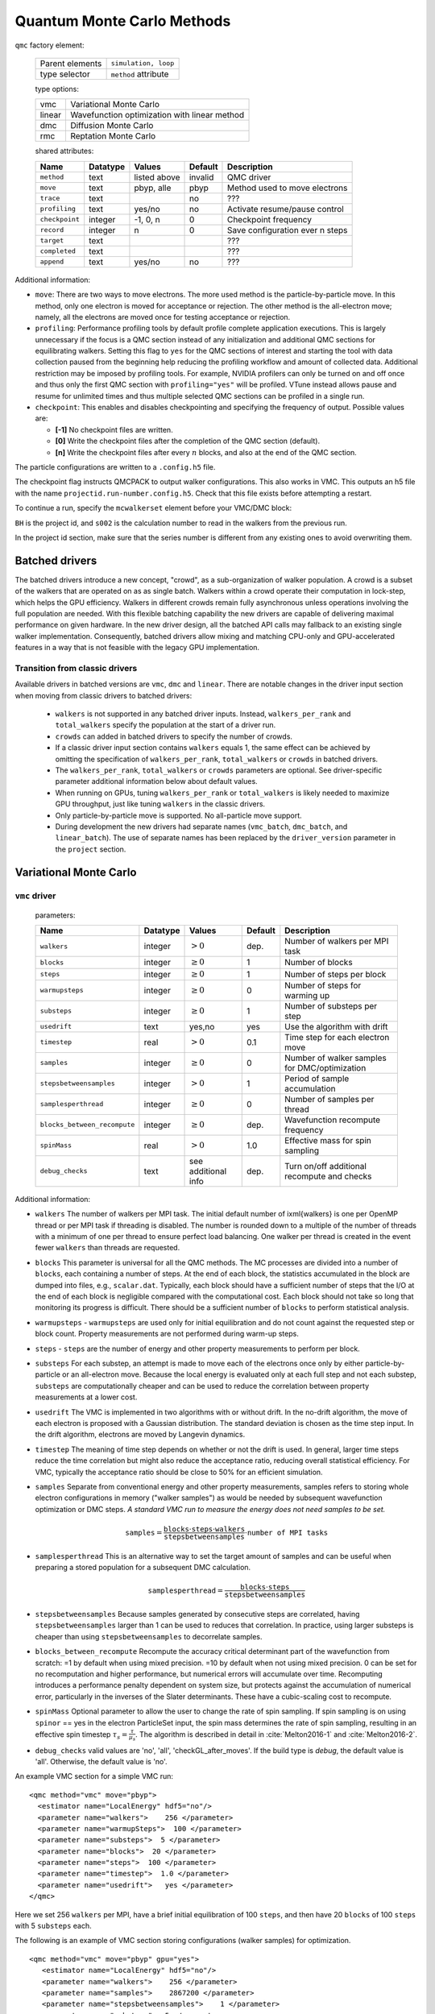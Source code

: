 .. _qmcmethods:

Quantum Monte Carlo Methods
===========================

``qmc`` factory element:

  +-----------------+----------------------+
  | Parent elements | ``simulation, loop`` |
  +-----------------+----------------------+
  | type selector   | ``method`` attribute |
  +-----------------+----------------------+

  type options:

  +--------+-----------------------------------------------+
  | vmc    | Variational Monte Carlo                       |
  +--------+-----------------------------------------------+
  | linear | Wavefunction optimization with linear method  |
  +--------+-----------------------------------------------+
  | dmc    | Diffusion Monte Carlo                         |
  +--------+-----------------------------------------------+
  | rmc    | Reptation Monte Carlo                         |
  +--------+-----------------------------------------------+

  shared attributes:

  +----------------+--------------+--------------+-------------+---------------------------------+
  | **Name**       | **Datatype** | **Values**   | **Default** | **Description**                 |
  +================+==============+==============+=============+=================================+
  | ``method``     | text         | listed above | invalid     | QMC driver                      |
  +----------------+--------------+--------------+-------------+---------------------------------+
  | ``move``       | text         | pbyp, alle   | pbyp        | Method used to move electrons   |
  +----------------+--------------+--------------+-------------+---------------------------------+
  | ``trace``      | text         |              | no          | ???                             |
  +----------------+--------------+--------------+-------------+---------------------------------+
  | ``profiling``  | text         | yes/no       | no          | Activate resume/pause control   |
  +----------------+--------------+--------------+-------------+---------------------------------+
  | ``checkpoint`` | integer      | -1, 0, n     | 0           | Checkpoint frequency            |
  +----------------+--------------+--------------+-------------+---------------------------------+
  | ``record``     | integer      | n            | 0           | Save configuration ever n steps |
  +----------------+--------------+--------------+-------------+---------------------------------+
  | ``target``     | text         |              |             | ???                             |
  +----------------+--------------+--------------+-------------+---------------------------------+
  | ``completed``  | text         |              |             | ???                             |
  +----------------+--------------+--------------+-------------+---------------------------------+
  | ``append``     | text         | yes/no       | no          | ???                             |
  +----------------+--------------+--------------+-------------+---------------------------------+

Additional information:

-  ``move``: There are two ways to move electrons. The more used method
   is the particle-by-particle move. In this method, only one electron
   is moved for acceptance or rejection. The other method is the
   all-electron move; namely, all the electrons are moved once for
   testing acceptance or rejection.

-  ``profiling``: Performance profiling tools by default profile complete application executions.
   This is largely unnecessary if the focus is a QMC section instead of any initialization
   and additional QMC sections for equilibrating walkers.
   Setting this flag to ``yes`` for the QMC sections of interest and starting the tool with
   data collection paused from the beginning help reducing the profiling workflow
   and amount of collected data. Additional restriction may be imposed by profiling tools.
   For example, NVIDIA profilers can only be turned on and off once and thus only the first QMC
   section with ``profiling="yes"`` will be profiled.
   VTune instead allows pause and resume for unlimited times and thus multiple selected QMC sections
   can be profiled in a single run.

-  ``checkpoint``: This enables and disables checkpointing and
   specifying the frequency of output. Possible values are:

   - **[-1]** No checkpoint files are written.

   - **[0]** Write the checkpoint files after the completion of the QMC section (default).

   - **[n]** Write the checkpoint files after every :math:`n` blocks, and also at the end of the QMC section.

The particle configurations are written to a ``.config.h5`` file.

.. code-block::
  :caption: The following is an example of running a simulation that can be restarted.
  :name: Listing 42

  <qmc method="dmc" move="pbyp"  checkpoint="0">
    <parameter name="timestep">         0.004  </parameter>
    <parameter name="blocks">           100   </parameter>
    <parameter name="steps">            400    </parameter>
  </qmc>

The checkpoint flag instructs QMCPACK to output walker configurations.  This also
works in VMC.  This outputs an h5 file with the name ``projectid.run-number.config.h5``.
Check that this file exists before attempting a restart.

To continue a run, specify the ``mcwalkerset`` element before your VMC/DMC block:

.. code-block::
  :caption: Restart (read walkers from previous run).
  :name: Listing 43

  <mcwalkerset fileroot="BH.s002" version="0 6" collected="yes"/>
   <qmc method="dmc" move="pbyp"  checkpoint="0">
     <parameter name="timestep">         0.004  </parameter>
     <parameter name="blocks">           100   </parameter>
     <parameter name="steps">            400    </parameter>
   </qmc>

``BH`` is the project id, and ``s002`` is the calculation number to read in the walkers from the previous run.

In the project id section, make sure that the series number is different from any existing ones to avoid overwriting them.


.. _batched_drivers:

Batched drivers
---------------

The batched drivers introduce a new concept, "crowd", as a sub-organization of walker population.
A crowd is a subset of the walkers that are operated on as as single batch.
Walkers within a crowd operate their computation in lock-step, which helps the GPU efficiency.
Walkers in different crowds remain fully asynchronous unless operations involving the full population are needed.
With this flexible batching capability the new drivers are capable of delivering maximal performance on given hardware.
In the new driver design, all the batched API calls may fallback to an existing single walker implementation.
Consequently, batched drivers allow mixing and matching CPU-only and GPU-accelerated features
in a way that is not feasible with the legacy GPU implementation.



.. _transition_guide:

Transition from classic drivers
~~~~~~~~~~~~~~~~~~~~~~~~~~~~~~~

Available drivers in batched versions are ``vmc``, ``dmc`` and ``linear``.
There are notable changes in the driver input section when moving from classic drivers to batched drivers:

  - ``walkers`` is not supported in any batched driver inputs.
    Instead, ``walkers_per_rank`` and ``total_walkers`` specify the population at the start of a driver run.

  - ``crowds`` can added in batched drivers to specify the number of crowds.

  - If a classic driver input section contains ``walkers`` equals 1, the same effect can be achieved by
    omitting the specification of ``walkers_per_rank``, ``total_walkers`` or ``crowds`` in batched drivers.

  - The ``walkers_per_rank``, ``total_walkers`` or ``crowds`` parameters are optional.
    See driver-specific parameter additional information below about default values.

  - When running on GPUs, tuning ``walkers_per_rank`` or ``total_walkers`` is likely needed to maximize GPU throughput,
    just like tuning ``walkers`` in the classic drivers.

  - Only particle-by-particle move is supported. No all-particle move support.

  - During development the new drivers had separate names (``vmc_batch``, ``dmc_batch``, and ``linear_batch``).  The use of separate names has been replaced by the ``driver_version`` parameter in the ``project`` section.

.. _vmc:

Variational Monte Carlo
-----------------------

``vmc`` driver
~~~~~~~~~~~~~~

  parameters:

  +--------------------------------+--------------+-------------------------+-------------+-----------------------------------------------+
  | **Name**                       | **Datatype** | **Values**              | **Default** | **Description**                               |
  +================================+==============+=========================+=============+===============================================+
  | ``walkers``                    | integer      | :math:`> 0`             | dep.        | Number of walkers per MPI task                |
  +--------------------------------+--------------+-------------------------+-------------+-----------------------------------------------+
  | ``blocks``                     | integer      | :math:`\geq 0`          | 1           | Number of blocks                              |
  +--------------------------------+--------------+-------------------------+-------------+-----------------------------------------------+
  | ``steps``                      | integer      | :math:`\geq 0`          | 1           | Number of steps per block                     |
  +--------------------------------+--------------+-------------------------+-------------+-----------------------------------------------+
  | ``warmupsteps``                | integer      | :math:`\geq 0`          | 0           | Number of steps for warming up                |
  +--------------------------------+--------------+-------------------------+-------------+-----------------------------------------------+
  | ``substeps``                   | integer      | :math:`\geq 0`          | 1           | Number of substeps per step                   |
  +--------------------------------+--------------+-------------------------+-------------+-----------------------------------------------+
  | ``usedrift``                   | text         | yes,no                  | yes         | Use the algorithm with drift                  |
  +--------------------------------+--------------+-------------------------+-------------+-----------------------------------------------+
  | ``timestep``                   | real         | :math:`> 0`             | 0.1         | Time step for each electron move              |
  +--------------------------------+--------------+-------------------------+-------------+-----------------------------------------------+
  | ``samples``                    | integer      | :math:`\geq 0`          | 0           | Number of walker samples for DMC/optimization |
  +--------------------------------+--------------+-------------------------+-------------+-----------------------------------------------+
  | ``stepsbetweensamples``        | integer      | :math:`> 0`             | 1           | Period of sample accumulation                 |
  +--------------------------------+--------------+-------------------------+-------------+-----------------------------------------------+
  | ``samplesperthread``           | integer      | :math:`\geq 0`          | 0           | Number of samples per thread                  |
  +--------------------------------+--------------+-------------------------+-------------+-----------------------------------------------+
  | ``blocks_between_recompute``   | integer      | :math:`\geq 0`          | dep.        | Wavefunction recompute frequency              |
  +--------------------------------+--------------+-------------------------+-------------+-----------------------------------------------+
  | ``spinMass``                   | real         | :math:`> 0`             | 1.0         | Effective mass for spin sampling              |
  +--------------------------------+--------------+-------------------------+-------------+-----------------------------------------------+
  | ``debug_checks``               | text         | see additional info     | dep.        | Turn on/off additional recompute and checks   |
  +--------------------------------+--------------+-------------------------+-------------+-----------------------------------------------+

Additional information:

- ``walkers`` The number of walkers per MPI task. The initial default number of \ixml{walkers} is one per OpenMP thread or per MPI
  task if threading is disabled. The number is rounded down to a multiple of the number of threads with a minimum of one per
  thread to ensure perfect load balancing. One walker per thread is created in the event fewer ``walkers`` than threads are
  requested.

- ``blocks`` This parameter is universal for all the QMC
  methods. The MC processes are divided into a number of
  ``blocks``, each containing a number of steps. At the end of each block,
  the statistics accumulated in the block are dumped into files,
  e.g., ``scalar.dat``. Typically, each block should have a sufficient number of steps that the I/O at the end of each block is negligible
  compared with the computational cost. Each block should not take so
  long that monitoring its progress is difficult. There should be a
  sufficient number of ``blocks`` to perform statistical analysis.

- ``warmupsteps`` - ``warmupsteps`` are used only for
  initial equilibration and do not count against the requested step or block count.
  Property measurements are not performed during warm-up steps.

- ``steps`` - ``steps`` are the number of energy and other property measurements to perform per block.

- ``substeps``  For each substep, an attempt is made to move each of the electrons once only by either particle-by-particle or an
  all-electron move.  Because the local energy is evaluated only at
  each full step and not each substep, ``substeps`` are computationally cheaper
  and can be used to reduce the correlation between property measurements
  at a lower cost.

- ``usedrift`` The VMC is implemented in two algorithms with
  or without drift. In the no-drift algorithm, the move of each
  electron is proposed with a Gaussian distribution. The standard
  deviation is chosen as the time step input. In the drift algorithm,
  electrons are moved by Langevin dynamics.

- ``timestep`` The meaning of time step depends on whether or not
  the drift is used. In general, larger time steps reduce the
  time correlation but might also reduce the acceptance ratio,
  reducing overall statistical efficiency. For VMC, typically the
  acceptance ratio should be close to 50% for an efficient
  simulation.

- ``samples`` Separate from conventional energy and other
  property measurements, samples refers to storing whole electron
  configurations in memory ("walker samples") as would be needed by subsequent
  wavefunction optimization or DMC steps. *A standard VMC run to
  measure the energy does not need samples to be set.*

  .. math::

     \texttt{samples}=
     \frac{\texttt{blocks}\cdot\texttt{steps}\cdot\texttt{walkers}}{\texttt{stepsbetweensamples}}\cdot\texttt{number of MPI tasks}

- ``samplesperthread`` This is an alternative way to set the target amount of samples and can be useful when preparing a stored
  population for a subsequent DMC calculation.

  .. math::

     \texttt{samplesperthread}=
     \frac{\texttt{blocks}\cdot\texttt{steps}}{\texttt{stepsbetweensamples}}

- ``stepsbetweensamples`` Because samples generated by consecutive steps are correlated, having ``stepsbetweensamples`` larger
  than 1 can be used to reduces that correlation. In practice, using larger substeps is cheaper than using ``stepsbetweensamples``
  to decorrelate samples.
  
- ``blocks_between_recompute`` Recompute the accuracy critical determinant part of the wavefunction from scratch: =1 by
  default when using mixed precision. =10 by default when not using mixed precision. 0 can be set for no recomputation
  and higher performance, but numerical errors will accumulate over time. Recomputing introduces a performance penalty
  dependent on system size, but protects against the accumulation of numerical error, particularly in the inverses of
  the Slater determinants. These have a cubic-scaling cost to recompute.

- ``spinMass`` Optional parameter to allow the user to change the rate of spin sampling. If spin sampling is on using ``spinor`` == yes in the electron ParticleSet input,  the spin mass determines the rate
  of spin sampling, resulting in an effective spin timestep :math:`\tau_s = \frac{\tau}{\mu_s}`. The algorithm is described in detail in :cite:`Melton2016-1` and :cite:`Melton2016-2`.

- ``debug_checks`` valid values are 'no', 'all', 'checkGL_after_moves'. If the build type is `debug`, the default value is 'all'. Otherwise, the default value is 'no'.

An example VMC section for a simple VMC run:

::

  <qmc method="vmc" move="pbyp">
    <estimator name="LocalEnergy" hdf5="no"/>
    <parameter name="walkers">    256 </parameter>
    <parameter name="warmupSteps">  100 </parameter>
    <parameter name="substeps">  5 </parameter>
    <parameter name="blocks">  20 </parameter>
    <parameter name="steps">  100 </parameter>
    <parameter name="timestep">  1.0 </parameter>
    <parameter name="usedrift">   yes </parameter>
  </qmc>

Here we set 256 ``walkers`` per MPI, have a brief initial equilibration of 100 ``steps``, and then have 20 ``blocks`` of 100 ``steps`` with 5 ``substeps`` each.

The following is an example of VMC section storing configurations (walker samples) for optimization.

::

  <qmc method="vmc" move="pbyp" gpu="yes">
     <estimator name="LocalEnergy" hdf5="no"/>
     <parameter name="walkers">    256 </parameter>
     <parameter name="samples">    2867200 </parameter>
     <parameter name="stepsbetweensamples">    1 </parameter>
     <parameter name="substeps">  5 </parameter>
     <parameter name="warmupSteps">  5 </parameter>
     <parameter name="blocks">  70 </parameter>
     <parameter name="timestep">  1.0 </parameter>
     <parameter name="usedrift">   no </parameter>
   </qmc>

.. _vmc_batch:

Batched ``vmc`` driver (experimental)
~~~~~~~~~~~~~~~~~~~~~~~~~~~~~~~~~~~~~

  parameters:

  +--------------------------------+--------------+-------------------------+-------------+------------------------------------------------------+
  | **Name**                       | **Datatype** | **Values**              | **Default** | **Description**                                      |
  +================================+==============+=========================+=============+======================================================+
  | ``total_walkers``              | integer      | :math:`> 0`             | 1           | Total number of walkers over all MPI ranks           |
  +--------------------------------+--------------+-------------------------+-------------+------------------------------------------------------+
  | ``walkers_per_rank``           | integer      | :math:`> 0`             | 1           | Number of walkers per MPI rank                       |
  +--------------------------------+--------------+-------------------------+-------------+------------------------------------------------------+
  | ``crowds``                     | integer      | :math:`> 0`             | dep.        | Number of desynchronized walker crowds               |
  +--------------------------------+--------------+-------------------------+-------------+------------------------------------------------------+
  | ``blocks``                     | integer      | :math:`\geq 0`          | 1           | Number of blocks                                     |
  +--------------------------------+--------------+-------------------------+-------------+------------------------------------------------------+
  | ``steps``                      | integer      | :math:`\geq 0`          | dep.        | Number of steps per block                            |
  +--------------------------------+--------------+-------------------------+-------------+------------------------------------------------------+
  | ``warmupsteps``                | integer      | :math:`\geq 0`          | 0           | Number of steps for warming up                       |
  +--------------------------------+--------------+-------------------------+-------------+------------------------------------------------------+
  | ``substeps``                   | integer      | :math:`\geq 0`          | 1           | Number of substeps per step                          |
  +--------------------------------+--------------+-------------------------+-------------+------------------------------------------------------+
  | ``usedrift``                   | text         | yes,no                  | yes         | Use the algorithm with drift                         |
  +--------------------------------+--------------+-------------------------+-------------+------------------------------------------------------+
  | ``timestep``                   | real         | :math:`> 0`             | 0.1         | Time step for each electron move                     |
  +--------------------------------+--------------+-------------------------+-------------+------------------------------------------------------+
  | ``samples``                    | integer      | :math:`\geq 0`          | 0           | Total number of walker samples for this VMC run      |
  +--------------------------------+--------------+-------------------------+-------------+------------------------------------------------------+
  | ``blocks_between_recompute``   | integer      | :math:`\geq 0`          | dep.        | Wavefunction recompute frequency                     |
  +--------------------------------+--------------+-------------------------+-------------+------------------------------------------------------+
  | ``crowd_serialize_walkers``    | integer      | yes, no                 | no          | Force use of single walker APIs (for testing)        |
  +--------------------------------+--------------+-------------------------+-------------+------------------------------------------------------+
  | ``debug_checks``               | text         | see additional info     | dep.        | Turn on/off additional recompute and checks          |
  +--------------------------------+--------------+-------------------------+-------------+------------------------------------------------------+
  | ``spin_mass``                  | real         | :math:`\geq 0`          | 1.0         | Effective mass for spin sampling                     |
  +--------------------------------+--------------+-------------------------+-------------+------------------------------------------------------+
  | ``measure_imbalance``          | text         | yes,no                  | no          | Measure load imbalance at the end of each block      |
  +--------------------------------+--------------+-------------------------+-------------+------------------------------------------------------+


Additional information:

- ``crowds`` The number of crowds that the walkers are subdivided into on each MPI rank. If not provided, it is set equal to the number of OpenMP threads.

- ``walkers_per_rank`` The number of walkers per MPI rank. This number does not have to be a multiple of the number of OpenMP
  threads. However, to avoid any idle resources, it is recommended to be at least the number of OpenMP threads for pure CPU runs.
  For GPU runs, a scan of this parameter is necessary to reach reasonable single rank efficiency and also get a balanced time to
  solution. For highest throughput on GPUs, expect to use hundreds of walkers_per_rank, or the largest number that will fit in GPU
  memory.

  If neither ``total_walkers`` nor ``walkers_per_rank`` is provided and there are walker configurations carried over from previous QMC sections or a restart,
  the population carried over will be used without modification.

  If neither ``total_walkers`` nor ``walkers_per_rank`` is provided and there are no walker configurations carried over, ``walkers_per_rank`` is set equal to ``crowds``.

- ``total_walkers`` Total number of walkers summed over all MPI ranks, or equivalently the total number of walkers in the QMC
  calculation. If not provided, it is computed as ``walkers_per_rank`` times the number of MPI ranks. If both ``total_walkers``
  and ``walkers_per_rank`` are provided, which is not recommended, ``total_walkers`` must be consistently set equal to
  ``walkers_per_rank`` times the number MPI ranks.

- ``blocks`` This parameter is universal for all the QMC methods. The MC processes are divided into a number of
  ``blocks``, each containing an equal number of steps. At the end of each block, the statistics accumulated in the block are dumped into files,
  e.g., ``scalar.dat``. Typically, blocks should have a sufficient number of steps that the I/O at the end of each block is negligible
  compared with the computational cost. Each block should not take so long that monitoring its progress is difficult. There should be a
  sufficient number of ``blocks`` to perform statistical analysis.

- ``warmupsteps`` - ``warmupsteps`` are used only for
  initial equilibration and do not count against the requested step or block count.
  Property measurements are not performed during warm-up steps.

- ``steps`` - ``steps`` are the number of energy and other property measurements to perform per block. If ``samples`` is provided 
  in the input file but not ``steps``, its value is chosen based on ``samples`` see below. If neither ``samples`` nor ``steps`` is 
  provided, ``steps`` is set to one.

- ``substeps``  For each substep, an attempt is made to move each of the electrons once only by either particle-by-particle or an
  all-electron move.  Because the local energy is evaluated only at
  each full step and not each substep, ``substeps`` are computationally cheaper
  and can be used for decorrelation at a low computational cost.

- ``usedrift`` The VMC is implemented in two algorithms with
  or without drift. In the no-drift algorithm, the move of each
  electron is proposed with a Gaussian distribution. The standard
  deviation is chosen as the time step input. In the drift algorithm,
  electrons are moved by Langevin dynamics.

- ``timestep`` The meaning of time step depends on whether or not
  the drift is used. In general, larger time steps reduce the
  time correlation but might also reduce the acceptance ratio,
  reducing overall statistical efficiency. For VMC, typically the
  acceptance ratio should be close to 50% for an efficient
  simulation.

- ``samples`` The intended total number of samples that will be made in the QMC section. This is primarily intended for VMC
  wavefunction optimization. The implementation always obtains at least the requested number but may obtain slightly more samples
  than requested so as to map efficiently on to the MPI tasks and OpenMP threads. If ``samples`` and ``steps`` are both
  provided, ``samples`` must be equal or smaller than the product of ``total_walkers``, ``steps`` and ``blocks``. If ``samples`` is
  provided but ``steps`` is not, ``steps`` is automatically set to be the smallest integer that makes ``samples`` equal or smaller
  than the product of ``total_walkers``, ``steps`` and ``blocks``.

- ``blocks_between_recompute`` Recompute the accuracy critical determinant part of the wavefunction from scratch: =1 by default when
  using mixed precision. =10 by default when not using mixed precision. 0 can be set for no recomputation and higher performance,
  but numerical errors will accumulate over time. Recomputing the determinants introduces a performance penalty dependent on system
  size, but protects against the accumulation of numerical error, particularly in the inverses of the Slater determinants. These
  have a cubic-scaling cost to recompute.

- ``debug_checks`` valid values are 'no', 'all', 'checkGL_after_load', 'checkGL_after_moves', 'checkGL_after_tmove'. If the build type is `debug`, the default value is 'all'. Otherwise, the default value is 'no'.

- ``spin_mass`` Optional parameter to allow the user to change the rate of spin sampling. If spin sampling is on using ``spinor`` == yes in the electron ParticleSet input,  the spin mass determines the rate
  of spin sampling, resulting in an effective spin timestep :math:`\tau_s = \frac{\tau}{\mu_s}`. The algorithm is described in detail in :cite:`Melton2016-1` and :cite:`Melton2016-2`.

An example VMC section for a simple batched ``vmc`` run:

::

  <qmc method="vmc" move="pbyp">
    <estimator name="LocalEnergy" hdf5="no"/>
    <parameter name="walkers_per_rank">    256 </parameter>
    <parameter name="warmupSteps">  100 </parameter>
    <parameter name="substeps">  5 </parameter>
    <parameter name="blocks">  20 </parameter>
    <parameter name="steps">  100 </parameter>
    <parameter name="timestep">  1.0 </parameter>
    <parameter name="usedrift">   yes </parameter>
  </qmc>

Here we set 256 walkers per MPI rank, have a brief initial equilibration of 100 ``steps``, and then have 20 ``blocks`` of 100 ``steps`` with 5 ``substeps`` each.

.. _optimization:

Wavefunction optimization
-------------------------

Optimizing wavefunction is critical in all kinds of real-space QMC calculations
because it significantly improves both the accuracy and efficiency of computation.
However, it is very difficult to directly adopt deterministic minimization approaches because of the stochastic nature of evaluating quantities with MC.
Thanks to the algorithmic breakthrough during the first decade of this century and the tremendous computer power available,
it is now feasible to optimize tens of thousands of parameters in a wavefunction for a solid or molecule.
QMCPACK has multiple optimizers implemented based on the state-of-the-art linear method.
We are continually improving our optimizers for robustness and friendliness and are trying to provide a single solution.
Because of the large variation of wavefunction types carrying distinct characteristics, using several optimizers might be needed in some cases.
We strongly suggested reading recommendations from the experts who maintain these optimizers.

A typical optimization block looks like the following. It starts with method="linear" and contains three blocks of parameters.

::

  <loop max="10">
   <qmc method="linear" move="pbyp" gpu="yes">
     <!-- Specify the VMC options -->
     <parameter name="walkers">              256 </parameter>
     <parameter name="samples">          2867200 </parameter>
     <parameter name="stepsbetweensamples">    1 </parameter>
     <parameter name="substeps">               5 </parameter>
     <parameter name="warmupSteps">            5 </parameter>
     <parameter name="blocks">                70 </parameter>
     <parameter name="timestep">             1.0 </parameter>
     <parameter name="usedrift">              no </parameter>
     <estimator name="LocalEnergy" hdf5="no"/>
     ...
     <!-- Specify the correlated sampling options and define the cost function -->
     <parameter name="minwalkers">            0.3 </parameter>
          <cost name="energy">               0.95 </cost>
          <cost name="unreweightedvariance"> 0.00 </cost>
          <cost name="reweightedvariance">   0.05 </cost>
     ...
     <!-- Specify the optimizer options -->
     <parameter name="MinMethod">    OneShiftOnly </parameter>
     ...
   </qmc>
  </loop>

  -  Loop is helpful to repeatedly execute identical optimization blocks.

  -  The first part is highly identical to a regular VMC block.

  -  The second part is to specify the correlated sampling options and
     define the cost function.

  -  The last part is used to specify the options of different optimizers,
     which can be very distinct from one to another.

VMC run for the optimization
~~~~~~~~~~~~~~~~~~~~~~~~~~~~

The VMC calculation for the wavefunction optimization has a strict requirement
that ``samples`` or ``samplesperthread`` must be specified because of the optimizer needs for the stored ``samples``.
The input parameters of this part are identical to the VMC method.

Recommendations:

-  Run the inclusive VMC calculation correctly and efficiently because
   this takes a significant amount of time during optimization. For
   example, make sure the derived ``steps`` per block is 1 and use larger ``substeps`` to
   control the correlation between ``samples``.

-  A reasonable starting wavefunction is necessary. A lot of
   optimization fails because of a bad wavefunction starting point. The
   sign of a bad initial wavefunction includes but is not limited to a
   very long equilibration time, low acceptance ratio, and huge
   variance. The first thing to do after a failed optimization is to
   check the information provided by the VMC calculation via
   ``*.scalar.dat files``.

Correlated sampling and cost function
~~~~~~~~~~~~~~~~~~~~~~~~~~~~~~~~~~~~~

After generating the samples with VMC, the derivatives of the wavefunction with respect to the parameters are computed for proposing a new set of parameters by optimizers.
And later, a correlated sampling calculation is performed to quickly evaluate values of the cost function on the old set of parameters and the new set for further decisions.
The input parameters are listed in the following table.

``linear`` method:

  parameters:

  +--------------------------+--------------+-------------+-------------+--------------------------------------------------+
  | **Name**                 | **Datatype** | **Values**  | **Default** | **Description**                                  |
  +==========================+==============+=============+=============+==================================================+
  | ``nonlocalpp``           | text         |             |             | No more effective. Will be removed.              |
  +--------------------------+--------------+-------------+-------------+--------------------------------------------------+
  | ``use_nonlocalpp_deriv`` | text         |             |             | No more effective. Will be removed.              |
  +--------------------------+--------------+-------------+-------------+--------------------------------------------------+
  | ``minwalkers``           | real         | 0--1        | 0.3         | Lower bound of the effective weight              |
  +--------------------------+--------------+-------------+-------------+--------------------------------------------------+
  | ``maxWeight``            | real         | :math:`> 1` | 1e6         | Maximum weight allowed in reweighting            |
  +--------------------------+--------------+-------------+-------------+--------------------------------------------------+

Additional information:

- ``maxWeight`` The default should be good.

- ``nonlocalpp`` and ``use_nonlocalpp_deriv`` are obsolete and will be treated as invalid options (trigger application abort) in future releases. From this point forward, the code behaves as prior versions of qmcpack did when both were set to ``yes``.

- ``minwalkers`` This is a ``critical`` parameter. When the ratio of effective samples to actual number of samples in a reweighting step goes lower than ``minwalkers``,
  the proposed set of parameters is invalid.

The cost function consists of three components: energy, unreweighted variance, and reweighted variance.

::

     <cost name="energy">                   0.95 </cost>
     <cost name="unreweightedvariance">     0.00 </cost>
     <cost name="reweightedvariance">       0.05 </cost>

Variational parameter selection
~~~~~~~~~~~~~~~~~~~~~~~~~~~~~~~
The predominant way of selecting variational parameters is via ``<wavefunction>`` input.
``<coefficients>`` entries support ``optimize="yes"/"no"`` to enable/disable variational parameters in the wavefunction optimization.
The secondary way of selecting variational parameters is via ``variational_subset`` parameter in the ``<qmc>`` driver input.
It allows controlling optimization granularity at each optimization step.
If ``variational_subset`` is not provided or empty, all the variational parameters are selected.
If variational parameters are set as not optimizable in the predominant way, the secondary way won't be able to set them optimizable even they are selected.

The following example shows optimizing subsets of parameters in stages in a single QMCPACK run.

::

    <qmc method="linear">
      ...
      <parameter name="variational_subset"> uu ud </parameter>
    </qmc>
    <qmc method="linear">
      ...
      <parameter name="variational_subset"> uu ud eH </parameter>
    </qmc>
    <qmc method="linear">
      ...
      <parameter name="variational_subset"> uu ud eH CI </parameter>
    </qmc>

Variational parameter storage
~~~~~~~~~~~~~~~~~~~~~~~~~~~~~
After each optimization step the new wavefunction is stored in a file with an ``.opt.xml`` suffix.
This new wavefunction includes the updated variational parameters.

Writing a new XML wavefunction becomes more complicated if parameters are stored elsewhere (e.g. multideterminant coefficients in an HDF file) and has problems scaling with the number of parameters.
To address these issues the variational parameters are now written to an HDF file.
The new "VP file" has the suffix ``.vp.h5`` and is written in conjunction with the ``.opt.xml`` file.

The wavefunction file connects to the VP file with a tag (``override_variational_parameters``) in the ``.opt.xml`` file that points to the ``.vp.h5`` file.
Should it be necessary to recover the previous behavior without the VP file, this tag can be be turned off with an ``output_vp_override`` parameter in the optimizer input block:
``<parameter name="output_vp_override">no</parameter>``

Both schemes for storing variational parameters coexist.  Two important points about the VP file:

  * The values of the variational parameters in the VP file take precedence over the values in the XML wavefunction.
  * When copying an optimized wavefunction, the ``.vp.h5`` file needs to be copied as well.

For users that want to inspect or modify the VP file,
the He_param test (in ``tests/molecules/He_param``) contains a python script (``convert_vp_format.py``) to read and write the VP file. The script converts to and from a simple text representation of the parameters.


Optimizers
~~~~~~~~~~

QMCPACK implements a number of different optimizers each with different
priorities for accuracy, convergence, memory usage, and stability. The
optimizers can be switched among “OneShiftOnly” (default), “adaptive,”
“descent,” “hybrid,” and “quartic” (old) using the following line in the
optimization block:

::

<parameter name="MinMethod"> THE METHOD YOU LIKE </parameter>

OneShiftOnly Optimizer
~~~~~~~~~~~~~~~~~~~~~~

The OneShiftOnly optimizer targets a fast optimization by moving parameters more aggressively. It works with OpenMP and GPU and can be considered for large systems.
This method relies on the effective weight of correlated sampling rather than the cost function value to justify a new set of parameters.
If the effective weight is larger than ``minwalkers``, the new set is taken whether or not the cost function value decreases.
If a proposed set is rejected, the standard output prints the measured ratio of effective samples to the total number of samples
and adjustment on ``minwalkers`` can be made if needed.

``linear`` method:

  parameters:

  +--------------+--------------+-------------+-------------+---------------------------------------------------+
  | **Name**     | **Datatype** | **Values**  | **Default** | **Description**                                   |
  +==============+==============+=============+=============+===================================================+
  | ``shift_i``  | real         | :math:`> 0` | 0.01        | Direct stabilizer added to the Hamiltonian matrix |
  +--------------+--------------+-------------+-------------+---------------------------------------------------+
  | ``shift_s``  | real         | :math:`> 0` | 1.00        | Initial stabilizer based on the overlap matrix    |
  +--------------+--------------+-------------+-------------+---------------------------------------------------+

Additional information:

-  ``shift_i`` This is the direct term added to the diagonal of the Hamiltonian
   matrix. It provides more stable but slower optimization with a large
   value.

-  ``shift_s`` This is the initial value of the stabilizer based on the overlap
   matrix added to the Hamiltonian matrix. It provides more stable but
   slower optimization with a large value. The used value is
   auto-adjusted by the optimizer.

Recommendations:

- Default ``shift_i``, ``shift_s`` should be fine.

- For hard cases, increasing ``shift_i`` (by a factor of 5 or 10) can significantly stabilize the optimization by reducing the pace towards the optimal parameter set.

- If the VMC energy of the last optimization iterations grows significantly, increase ``minwalkers`` closer to 1 and make the optimization stable.

- If the first iterations of optimization are rejected on a reasonable initial wavefunction,
  lower the ``minwalkers`` value based on the measured value printed in the standard output to accept the move.

We recommended using this optimizer in two sections with a very small ``minwalkers`` in the first and a large value in the second, such as the following.
In the very beginning, parameters are far away from optimal values and large changes are proposed by the optimizer.
Having a small ``minwalkers`` makes it much easier to accept these changes.
When the energy gradually converges, we can have a large ``minwalkers`` to avoid risky parameter sets.

::

  <loop max="6">
   <qmc method="linear" move="pbyp" gpu="yes">
     <!-- Specify the VMC options -->
     <parameter name="walkers">                1 </parameter>
     <parameter name="samples">            10000 </parameter>
     <parameter name="stepsbetweensamples">    1 </parameter>
     <parameter name="substeps">               5 </parameter>
     <parameter name="warmupSteps">            5 </parameter>
     <parameter name="blocks">                25 </parameter>
     <parameter name="timestep">             1.0 </parameter>
     <parameter name="usedrift">              no </parameter>
     <estimator name="LocalEnergy" hdf5="no"/>
     <!-- Specify the optimizer options -->
     <parameter name="MinMethod">    OneShiftOnly </parameter>
     <parameter name="minwalkers">           1e-4 </parameter>
   </qmc>
  </loop>
  <loop max="12">
   <qmc method="linear" move="pbyp" gpu="yes">
     <!-- Specify the VMC options -->
     <parameter name="walkers">                1 </parameter>
     <parameter name="samples">            20000 </parameter>
     <parameter name="stepsbetweensamples">    1 </parameter>
     <parameter name="substeps">               5 </parameter>
     <parameter name="warmupSteps">            2 </parameter>
     <parameter name="blocks">                50 </parameter>
     <parameter name="timestep">             1.0 </parameter>
     <parameter name="usedrift">              no </parameter>
     <estimator name="LocalEnergy" hdf5="no"/>
     <!-- Specify the optimizer options -->
     <parameter name="MinMethod">    OneShiftOnly </parameter>
     <parameter name="minwalkers">            0.5 </parameter>
   </qmc>
  </loop>

For each optimization step, you will see

::

  The new set of parameters is valid. Updating the trial wave function!

or

::

  The new set of parameters is not valid. Revert to the old set!

Occasional rejection is fine. Frequent rejection indicates potential
problems, and users should inspect the VMC calculation or change
optimization strategy. To track the progress of optimization, use the
command ``qmca -q ev *.scalar.dat`` to look at the VMC energy and
variance for each optimization step.

Adaptive Optimizer
~~~~~~~~~~~~~~~~~~

The default setting of the adaptive optimizer is to construct the linear
method Hamiltonian and overlap matrices explicitly and add different
shifts to the Hamiltonian matrix as “stabilizers.” The generalized
eigenvalue problem is solved for each shift to obtain updates to the
wavefunction parameters. Then a correlated sampling is performed for
each shift’s updated wavefunction and the initial trial wavefunction
using the middle shift’s updated wavefunction as the guiding function.
The cost function for these wavefunctions is compared, and the update
corresponding to the best cost function is selected. In the next
iteration, the median magnitude of the stabilizers is set to the
magnitude that generated the best update in the current iteration, thus
adapting the magnitude of the stabilizers automatically.

When the trial wavefunction contains more than 10,000 parameters,
constructing and storing the linear method matrices could become a
memory bottleneck. To avoid explicit construction of these matrices, the
adaptive optimizer implements the block linear method (BLM) approach.
:cite:`Zhao:2017:blocked_lm` The BLM tries to find an
approximate solution :math:`\vec{c}_{opt}` to the standard LM
generalized eigenvalue problem by dividing the variable space into a
number of blocks and making intelligent estimates for which directions
within those blocks will be most important for constructing
:math:`\vec{c}_{opt}`, which is then obtained by solving a smaller, more
memory-efficient eigenproblem in the basis of these supposedly important
block-wise directions.

``linear`` method:

  parameters:

  +---------------------------+--------------+-------------------------+-------------+-------------------------------------------------------------------------------------------------+
  | **Name**                  | **Datatype** | **Values**              | **Default** | **Description**                                                                                 |
  +===========================+==============+=========================+=============+=================================================================================================+
  | ``max_relative_change``   | real         | :math:`> 0`             | 10.0        | Allowed change in cost function                                                                 |
  +---------------------------+--------------+-------------------------+-------------+-------------------------------------------------------------------------------------------------+
  | ``max_param_change``      | real         | :math:`> 0`             | 0.3         | Allowed change in wavefunction parameter                                                        |
  +---------------------------+--------------+-------------------------+-------------+-------------------------------------------------------------------------------------------------+
  | ``shift_i``               | real         | :math:`> 0`             | 0.01        | Initial diagonal stabilizer added to the Hamiltonian matrix                                     |
  +---------------------------+--------------+-------------------------+-------------+-------------------------------------------------------------------------------------------------+
  | ``shift_s``               | real         | :math:`> 0`             | 1.00        | Initial overlap-based stabilizer added to the Hamiltonian matrix                                |
  +---------------------------+--------------+-------------------------+-------------+-------------------------------------------------------------------------------------------------+
  | ``target_shift_i``        | real         | any                     | -1.0        | Diagonal stabilizer value aimed for during adaptive method (disabled if :math:`\leq 0`)         |
  +---------------------------+--------------+-------------------------+-------------+-------------------------------------------------------------------------------------------------+
  | ``cost_increase_tol``     | real         | :math:`\geq 0`          | 0.0         |  Tolerance for cost function increases                                                          |
  +---------------------------+--------------+-------------------------+-------------+-------------------------------------------------------------------------------------------------+
  | ``chase_lowest``          | text         | yes, no                 | yes         | Chase the lowest eigenvector in iterative solver                                                |
  +---------------------------+--------------+-------------------------+-------------+-------------------------------------------------------------------------------------------------+
  | ``chase_closest``         | text         | yes, no                 | no          | Chase the eigenvector closest to initial guess                                                  |
  +---------------------------+--------------+-------------------------+-------------+-------------------------------------------------------------------------------------------------+
  | ``block_lm``              | text         | yes, no                 | no          | Use BLM                                                                                         |
  +---------------------------+--------------+-------------------------+-------------+-------------------------------------------------------------------------------------------------+
  | ``blocks``                | integer      | :math:`> 0`             |             | Number of blocks in BLM                                                                         |
  +---------------------------+--------------+-------------------------+-------------+-------------------------------------------------------------------------------------------------+
  | ``nolds``                 | integer      | :math:`> 0`             |             | Number of old update vectors used in BLM                                                        |
  +---------------------------+--------------+-------------------------+-------------+-------------------------------------------------------------------------------------------------+
  | ``nkept``                 | integer      | :math:`> 0`             |             | Number of eigenvectors to keep per block in BLM                                                 |
  +---------------------------+--------------+-------------------------+-------------+-------------------------------------------------------------------------------------------------+
  | ``store_samples``         | text         | yes, no                 | no          | Whether to store derivative ratios from each sample in the LM engine (required for filtering)   |
  +---------------------------+--------------+-------------------------+-------------+-------------------------------------------------------------------------------------------------+
  | ``filter_param``          | text         | yes, no                 | no          | Whether to turn off optimization of parameters with noisy gradients                             |
  +---------------------------+--------------+-------------------------+-------------+-------------------------------------------------------------------------------------------------+
  | ``deriv_threshold``       | real         | :math:`> 0`             | 0.0         | Threshold on the ratio of the parameter gradient mean and standard deviation                    |
  +---------------------------+--------------+-------------------------+-------------+-------------------------------------------------------------------------------------------------+
  | ``filter_info``           | text         | yes, no                 | no          | Whether to print out details on which parameters are turned on or off                           |
  +---------------------------+--------------+-------------------------+-------------+-------------------------------------------------------------------------------------------------+

Additional information:

-  ``shift_i`` This is the initial coefficient used to scale the diagonal
   stabilizer. More stable but slower optimization is expected with a
   large value. The adaptive method will automatically adjust this value
   after each linear method iteration.

-  ``shift_s`` This is the initial coefficient used to scale the overlap-based
   stabilizer. More stable but slower optimization is expected with a
   large value. The adaptive method will automatically adjust this value
   after each linear method iteration.

-  ``target_shift_i`` If set greater than zero, the adaptive method will choose the
   update whose shift_i value is closest to this target value so long as
   the associated cost is within cost_increase_tol of the lowest cost.
   Disable this behavior by setting target_shift_i to a negative number.

-  ``cost_increase_tol`` Tolerance for cost function increases when selecting the best
   shift.

-  ``nblocks`` This is the number of blocks used in BLM. The amount of memory
   required to store LM matrices decreases as the number of blocks
   increases. But the error introduced by BLM would increase as the
   number of blocks increases.

-  ``nolds`` In BLM, the interblock correlation is accounted for by including a
   small number of wavefunction update vectors outside the block. Larger
   would include more interblock correlation and more accurate results
   but also higher memory requirements.

-  ``nkept`` This is the number of update directions retained from each block in
   the BLM. If all directions are retained in each block, then the BLM
   becomes equivalent to the standard LM. Retaining five or fewer
   directions per block is often sufficient.

-  ``deriv_threshold`` This is a threshold on the ratio of the (absolute) mean value of a 
   parameter derivative to the standard deviation of that derivative. Parameters 
   with a ratio less than the chosen threshold will be turned off when using parameter 
   filtration.

Recommendations:

-  Default ``shift_i``, ``shift_s`` should be fine.

-  When there are fewer than about 5,000 variables being optimized, the
   traditional LM is preferred because it has a lower overhead than the
   BLM when the number of variables is small.

-  Initial experience with the BLM suggests that a few hundred blocks
   and a handful of and often provide a good balance between memory use
   and accuracy. In general, using fewer blocks should be more accurate
   but would require more memory.

-  When using parameter filtration, setting ``deriv_threshold`` to 1.0
    is an effective choice that generally leads to roughly a third of the 
    parameters being turned off on any given LM iteration. The precise 
    number and identity of those parameters will vary from iteration to 
    iteration. Using the hybrid method (see below) is recommended when parameter 
    filtration is on so that accelerated descent can be used to optimize
    parameters that the LM leaves untouched. :cite:`Otis2021`

::

  <loop max="15">
   <qmc method="linear" move="pbyp">
     <!-- Specify the VMC options -->
     <parameter name="walkers">                1 </parameter>
     <parameter name="samples">            20000 </parameter>
     <parameter name="stepsbetweensamples">    1 </parameter>
     <parameter name="substeps">               5 </parameter>
     <parameter name="warmupSteps">            5 </parameter>
     <parameter name="blocks">                50 </parameter>
     <parameter name="timestep">             1.0 </parameter>
     <parameter name="usedrift">              no </parameter>
     <estimator name="LocalEnergy" hdf5="no"/>
     <!-- Specify the correlated sampling options and define the cost function -->
          <cost name="energy">               1.00 </cost>
          <cost name="unreweightedvariance"> 0.00 </cost>
          <cost name="reweightedvariance">   0.00 </cost>
     <!-- Specify the optimizer options -->
     <parameter name="MinMethod">adaptive</parameter>
     <parameter name="max_relative_cost_change">10.0</parameter>
     <parameter name="shift_i"> 1.00 </parameter>
     <parameter name="shift_s"> 1.00 </parameter>
     <parameter name="max_param_change"> 0.3 </parameter>
     <parameter name="chase_lowest"> yes </parameter>
     <parameter name="chase_closest"> yes </parameter>
     <parameter name="block_lm"> no </parameter>
     <!-- Specify the BLM specific options if needed
       <parameter name="nblocks"> 100 </parameter>
       <parameter name="nolds"> 5 </parameter>
       <parameter name="nkept"> 3 </parameter>
     -->
   </qmc>
  </loop>

The adaptive optimizer is also able to optimize individual excited states directly. :cite:`Zhao:2016:dir_tar`
In this case, it tries to minimize the following function:

.. math:: \Omega[\Psi]=\frac{\left<\Psi|\omega-H|\Psi\right>}{\left<\Psi|{\left(\omega-H\right)}^2|\Psi\right>}\:.

The global minimum of this function corresponds to the state whose
energy lies immediately above the shift parameter :math:`\omega` in the
energy spectrum. For example, if :math:`\omega` were placed in between
the ground state energy and the first excited state energy and the
wavefunction ansatz was capable of a good description for the first
excited state, then the wavefunction would be optimized for the first
excited state. Note that if the ansatz is not capable of a good
description of the excited state in question, the optimization could
converge to a different state, as is known to occur in some
circumstances for traditional ground state optimizations. Note also that
the ground state can be targeted by this method by choosing
:math:`\omega` to be below the ground state energy, although we should
stress that this is not the same thing as a traditional ground state
optimization and will in general give a slightly different wavefunction.
Excited state targeting requires two additional parameters, as shown in
the following table.

Excited state targeting:

  parameters:

  +-------------------+--------------+--------------+-------------+---------------------------------------------------------+
  | **Name**          | **Datatype** | **Values**   | **Default** | **Description**                                         |
  +===================+==============+==============+=============+=========================================================+
  | ``targetExcited`` | text         | yes, no      | no          | Whether to use the excited state targeting optimization |
  +-------------------+--------------+--------------+-------------+---------------------------------------------------------+
  | ``omega``         | real         | real numbers | none        | Energy shift used to target different excited states    |
  +-------------------+--------------+--------------+-------------+---------------------------------------------------------+

Excited state recommendations:

-  Because of the finite variance in any approximate wavefunction, we
   recommended setting :math:`\omega=\omega_0-\sigma`, where
   :math:`\omega_0` is placed just below the energy of the targeted
   state and :math:`\sigma^2` is the energy variance.

-  To obtain an unbiased excitation energy, the ground state should be
   optimized with the excited state variational principle as well by
   setting ``omega`` below the ground state energy. Note that using the ground
   state variational principle for the ground state and the excited
   state variational principle for the excited state creates a bias in
   favor of the ground state.

Descent Optimizer
~~~~~~~~~~~~~~~~~

Gradient descent algorithms are an alternative set of optimization methods to the OneShiftOnly and adaptive optimizers based on the linear method.
These methods use only first derivatives to optimize trial wave functions and convergence can be accelerated by retaining a memory of previous derivative values.
Multiple flavors of accelerated descent methods are available. They differ in details such as the schemes for adaptive adjustment of step sizes. :cite:`Otis2019`
Descent algorithms avoid the construction of matrices that occurs in the linear method and consequently can be applied to larger sets of
optimizable parameters.
Parameters for descent are shown in the table below.

``descent`` method:

  parameters:

  +---------------------+--------------+--------------------------------+-------------+-----------------------------------------------------------------+
  | **Name**            | **Datatype** | **Values**                     | **Default** | **Description**                                                 |
  +=====================+==============+================================+=============+=================================================================+
  | ``flavor``          | text         | RMSprop, Random, ADAM, AMSGrad | RMSprop     | Particular type of descent method                               |
  +---------------------+--------------+--------------------------------+-------------+-----------------------------------------------------------------+
  | ``Ramp_eta``        | text         | yes, no                        | no          | Whether to gradually ramp up step sizes                         |
  +---------------------+--------------+--------------------------------+-------------+-----------------------------------------------------------------+
  | ``Ramp_num``        | integer      | :math:`> 0`                    | 30          | Number of steps over which to ramp up step size                 |
  +---------------------+--------------+--------------------------------+-------------+-----------------------------------------------------------------+
  | ``TJF_2Body_eta``   | real         | :math:`> 0`                    | 0.01        | Step size for two body Jastrow parameters                       |
  +---------------------+--------------+--------------------------------+-------------+-----------------------------------------------------------------+
  | ``TJF_1Body_eta``   | real         | :math:`> 0`                    | 0.01        | Step size for one body Jastrow parameters                       |
  +---------------------+--------------+--------------------------------+-------------+-----------------------------------------------------------------+
  | ``F_eta``           | real         | :math:`> 0`                    | 0.001       | Step size for number counting Jastrow F matrix parameters       |
  +---------------------+--------------+--------------------------------+-------------+-----------------------------------------------------------------+
  | ``Gauss_eta``       | real         | :math:`> 0`                    | 0.001       | Step size for number counting Jastrow gaussian basis parameters |
  +---------------------+--------------+--------------------------------+-------------+-----------------------------------------------------------------+
  | ``CI_eta``          | real         | :math:`> 0`                    | 0.01        | Step size for CI parameters                                     |
  +---------------------+--------------+--------------------------------+-------------+-----------------------------------------------------------------+
  | ``Orb_eta``         | real         | :math:`> 0`                    | 0.001       | Step size for orbital parameters                                |
  +---------------------+--------------+--------------------------------+-------------+-----------------------------------------------------------------+
  | ``collection_step`` | real         | :math:`> 0`                    | 0.01        | Step number to start collecting samples for final averages      |
  +---------------------+--------------+--------------------------------+-------------+-----------------------------------------------------------------+
  | ``compute_step``    | real         | :math:`> 0`                    | 0.001       | Step number to start computing averaged from stored history     |
  +---------------------+--------------+--------------------------------+-------------+-----------------------------------------------------------------+
  | ``print_derivs``    | real         | yes, no                        | no          | Whether to print parameter derivatives                          |
  +---------------------+--------------+--------------------------------+-------------+-----------------------------------------------------------------+


These descent algorithms have been extended to the optimization of the same excited state functional as the adaptive LM. :cite:`Otis2020`
This also allows the hybrid optimizer discussed below to be applied to excited states.
The relevant parameters are the same as for targeting excited states with the adaptive optimizer above.

Additional information and recommendations:

-  It is generally advantageous to set different step sizes for
   different types of parameters. More nonlinear parameters such as
   those for number counting Jastrow factors or orbitals typically
   require smaller steps sizes than those for CI coefficients or
   traditional Jastrow parameters. There are defaults for several
   parameter types and a default of .001 has been chosen for all other
   parameters.

-  The ability to gradually ramp up step sizes to their input values is
   useful for avoiding spikes in the average local energy during early
   iterations of descent optimization. This initial rise in the energy
   occurs as a memory of past gradients is being built up and it may be
   possible for the energy to recover without ramping if there are
   enough iterations in the optimization.

-  The step sizes chosen can have a substantial influence on the quality
   of the optimization and the final variational energy achieved. Larger
   step sizes may be helpful if there is reason to think the descent
   optimization is not reaching the minimum energy. There are also
   additional hyperparameters in the descent algorithms with default
   values. :cite:`Otis2019` They seem to have limited
   influence on the effectiveness of the optimization compared to step
   sizes, but users can adjust them within the source code of the
   descent engine if they wish.

-  The sampling effort for individual descent steps can be small
   compared that for linear method iterations as shown in the example
   input below. Something in the range of 10,000 to 30,000 seems
   sufficient for molecules with tens of electrons. However, descent
   optimizations may require anywhere from a few hundred to a few
   thousand iterations.
 
 -  For reporting quantities such as a final energy and associated uncertainty,
    an average over many descent steps can be taken. The parameters for 
    ``collection_step`` and ``compute_step`` help automate this task.
    After the descent iteration specified by ``collection_step``, a 
    history of local energy values will be kept for determining a final 
    error and average, which will be computed and given in the output 
    once the iteration specified by ``compute_step`` is reached. For 
    reasonable results, this procedure should use descent steps near 
    the end of the optimization when the wave function parameters are essentially 
    no longer changing.

-  In cases where a descent optimization struggles to reach the minimum
   and a linear method optimization is not possible or unsatisfactory,
   it may be useful to try the hybrid optimization approach described in
   the next subsection.

::


  <loop max="2000">
     <qmc method="linear" move="pbyp" checkpoint="-1" gpu="no">

     <!-- VMC inputs -->
      <parameter name="blocks">2000</parameter>
      <parameter name="steps">1</parameter>
      <parameter name="samples">20000</parameter>
      <parameter name="warmupsteps">100</parameter>
      <parameter name="timestep">0.05</parameter>

      <parameter name="MinMethod">descent</parameter>
      <estimator name="LocalEnergy" hdf5="no"/>
      <parameter name="usebuffer">yes</parameter>

      <estimator name="LocalEnergy" hdf5="no"/>

      <!-- Descent Inputs -->
        <parameter name="flavor">RMSprop</parameter>

        <parameter name="Ramp_eta">no</parameter>
        <parameter name="Ramp_num">30</parameter>

       <parameter name="TJF_2Body_eta">.02</parameter>
        <parameter name="TJF_1Body_eta">.02</parameter>
       <parameter name="F_eta">.001</parameter>
       <parameter name="Gauss_eta">.001</parameter>
       <parameter name="CI_eta">.1</parameter>
       <parameter name="Orb_eta">.0001</parameter>

       <parameter name="collection_step">500</parameter>
       <parameter name="compute_step">998</parameter>
       
      <parameter name="targetExcited"> yes </parameter>
      <parameter name="targetExcited"> -11.4 </parameter>

       <parameter name="print_derivs">no</parameter>


     </qmc>
  </loop>

Hybrid Optimizer
~~~~~~~~~~~~~~~~

Another optimization option is to use a hybrid combination of accelerated descent and blocked linear method.
It provides a means to retain the advantages of both individual methods while scaling to large numbers of parameters beyond the traditional 10,000 parameter limit of the linear method. :cite:`Otis2019`
In a hybrid optimization, alternating sections of descent and BLM optimization are used.
Gradient descent is used to identify the previous important directions in parameter space used by the BLM, the number of which is set by the ``nold`` input for the BLM.
Over the course of a section of descent, vectors of parameter differences are stored and then passed to the linear method engine after the optimization changes to the BLM.
One motivation for including sections of descent is to counteract noise in linear method updates due to uncertainties in its step direction and allow for a smoother movement to the minimum.
There are two additional parameters used in the hybrid optimization and it requires a slightly different format of input to specify the constituent methods as shown below in the example.

``descent`` method:

  parameters:

  +---------------------+--------------+-------------+-------------+--------------------------------------+
  | **Name**            | **Datatype** | **Values**  | **Default** | **Description**                      |
  +=====================+==============+=============+=============+======================================+
  | ``num_updates``     | integer      | :math:`> 0` |             | Number of steps for a method         |
  +---------------------+--------------+-------------+-------------+--------------------------------------+
  | ``Stored_Vectors``  | integer      | :math:`> 0` | 5           | Number of vectors to transfer to BLM |
  +---------------------+--------------+-------------+-------------+--------------------------------------+

::


  <loop max="203">
  <qmc method="linear" move="pbyp" checkpoint="-1" gpu="no">
   <parameter name="Minmethod"> hybrid </parameter>

   <optimizer num_updates="100">

  <parameter name="blocks">1000</parameter>
       <parameter name="steps">1</parameter>
       <parameter name="samples">20000</parameter>
       <parameter name="warmupsteps">1000</parameter>
       <parameter name="timestep">0.05</parameter>

       <estimator name="LocalEnergy" hdf5="no"/>

       <parameter name="Minmethod"> descent </parameter>
       <parameter name="Stored_Vectors">5</parameter>
       <parameter name="flavor">RMSprop</parameter>
       <parameter name="TJF_2Body_eta">.01</parameter>
       <parameter name="TJF_1Body_eta">.01</parameter>
       <parameter name="CI_eta">.1</parameter>

       <parameter name="Ramp_eta">no</parameter>
       <parameter name="Ramp_num">10</parameter>
   </optimizer>

   <optimizer num_updates="3">

       <parameter name="blocks">2000</parameter>
       <parameter name="steps">1</parameter>
       <parameter name="samples">1000000</parameter>
       <parameter name="warmupsteps">1000</parameter>
       <parameter name="timestep">0.05</parameter>

       <estimator name="LocalEnergy" hdf5="no"/>

       <parameter name="Minmethod"> adaptive </parameter>
       <parameter name="max_relative_cost_change">10.0</parameter>
       <parameter name="max_param_change">3</parameter>
       <parameter name="shift_i">0.01</parameter>
       <parameter name="shift_s">1.00</parameter>

       <parameter name="block_lm">yes</parameter>
       <parameter name="nblocks">2</parameter>
       <parameter name="nolds">5</parameter>
       <parameter name="nkept">5</parameter>

   </optimizer>
  </qmc>
  </loop>

Additional information and recommendations:

-  In the example above, the input for ``loop`` gives the total number
   of steps for the full optimization while the inputs for
   ``num_updates`` specify the number of steps in the constituent
   methods. For this case, the optimization would begin with 100 steps
   of descent using the parameters in the first ``optimizer`` block and
   then switch to the BLM for 3 steps before switching back to descent
   for the final 100 iterations of the total of 203.

-  The design of the hybrid method allows for more than two
   ``optimizer`` blocks to be used and the optimization will cycle
   through the individual methods. However, the effectiveness of this in
   terms of the quality of optimization results is unexplored.

-  It can be useful to follow a hybrid optimization with a section of
   pure descent optimization and take an average energy over the last
   few hundred iterations as the final variational energy. This approach
   can achieve a lower statistical uncertainty on the energy for less
   overall sampling effort compared to what a pure linear method
   optimization would require. The ``collection_step`` and ``compute_step``
   parameters discussed earlier for descent are useful for setting up
   the descent engine to do this averaging on its own.

Quartic Optimizer
~~~~~~~~~~~~~~~~~

*This is an older optimizer method retained for compatibility. We
recommend starting with the newest OneShiftOnly or adaptive optimizers.*
The quartic optimizer fits a quartic polynomial to 7 values of the cost
function obtained using reweighting along the chosen direction and
determines the optimal move. This optimizer is very robust but is a bit
conservative when accepting new steps, especially when large parameters
changes are proposed.

``linear`` method:

  parameters:

  +-----------------------+--------------+-------------+-------------+--------------------------------------------------+
  | **Name**              | **Datatype** | **Values**  | **Default** | **Description**                                  |
  +=======================+==============+=============+=============+==================================================+
  | ``bigchange``         | real         | :math:`> 0` | 50.0        | Largest parameter change allowed                 |
  +-----------------------+--------------+-------------+-------------+--------------------------------------------------+
  | ``alloweddifference`` | real         | :math:`> 0` | 1e-4        | Allowed increase in energy                       |
  +-----------------------+--------------+-------------+-------------+--------------------------------------------------+
  | ``exp0``              | real         | any value   | -16.0       | Initial value for stabilizer                     |
  +-----------------------+--------------+-------------+-------------+--------------------------------------------------+
  | ``stabilizerscale``   | real         | :math:`> 0` | 2.0         | Increase in value of ``exp0`` between iterations |
  +-----------------------+--------------+-------------+-------------+--------------------------------------------------+
  | ``nstabilizers``      | integer      | :math:`> 0` | 3           | Number of stabilizers to try                     |
  +-----------------------+--------------+-------------+-------------+--------------------------------------------------+
  | ``max_its``           | integer      | :math:`> 0` | 1           | Number of inner loops with same samples          |
  +-----------------------+--------------+-------------+-------------+--------------------------------------------------+

Additional information:

-  ``exp0`` This is the initial value for stabilizer (shift to diagonal of H).
   The actual value of stabilizer is :math:`10^{\textrm{exp0}}`.

Recommendations:

-  For hard cases (e.g., simultaneous optimization of long MSD and
   3-Body J), set ``exp0`` to 0 and do a single inner iteration (max its=1) per
   sample of configurations.

::

  <!-- Specify the optimizer options -->
  <parameter name="MinMethod">quartic</parameter>
  <parameter name="exp0">-6</parameter>
  <parameter name="alloweddifference"> 1.0e-4 </parameter>
  <parameter name="nstabilizers"> 1 </parameter>
  <parameter name="bigchange">15.0</parameter>

General Recommendations
~~~~~~~~~~~~~~~~~~~~~~~

-  All electron wavefunctions are typically more difficult to optimize
   than pseudopotential wavefunctions because of the importance of the
   wavefunction near the nucleus.

-  Two-body Jastrow contributes the largest portion of correlation
   energy from bare Slater determinants. Consequently, the recommended
   order for optimizing wavefunction components is two-body, one-body,
   three-body Jastrow factors and MSD coefficients.

-  For two-body spline Jastrows, always start from a reasonable one. The
   lack of physically motivated constraints in the functional form at
   large distances can cause slow convergence if starting from zero.

-  One-body spline Jastrow from old calculations can be a good starting
   point.

-  Three-body polynomial Jastrow can start from zero. It is beneficial
   to first optimize one-body and two-body Jastrow factors without
   adding three-body terms in the calculation and then add the
   three-body Jastrow and optimize all the three components together.

Optimization of CI coefficients
^^^^^^^^^^^^^^^^^^^^^^^^^^^^^^^

When storing a CI wavefunction in HDF5 format, the CI coefficients and
the :math:`\alpha` and :math:`\beta` components of each CI are not in
the XML input file. When optimizing the CI coefficients, they will be
stored in HDF5 format. The optimization header block will have to
specify that the new CI coefficients will be saved to HDF5 format. If
the tag is not added coefficients will not be saved.

::

  <qmc method="linear" move="pbyp" gpu="no" hdf5="yes">

  The rest of the optimization block remains the same.

When running the optimization, the new coefficients will be stored in a ``*.sXXX.opt.h5`` file,  where XXX corresponds to the series number. The H5 file contains only the optimized coefficients. The corresponding ``*.sXXX.opt.xml`` will be updated for each optimization block as follows:

::

  <detlist size="1487" type="DETS" nca="0" ncb="0" nea="2" neb="2" nstates="85" cutoff="1e-2" href="../LiH.orbs.h5" opt_coeffs="LiH.s001.opt.h5"/>

The opt_coeffs tag will then reference where the new CI coefficients are
stored.

When restarting the run with the new optimized coeffs, you need to
specify the previous hdf5 containing the basis set, orbitals, and MSD,
as well as the new optimized coefficients. The code will read the
previous data but will rewrite the coefficients that were optimized with
the values found in the \*.sXXX.opt.h5 file. Be careful to keep the pair
of optimized CI coefficients and Jastrow coefficients together to avoid
inconsistencies.

Parameter gradients
~~~~~~~~~~~~~~~~~~~
The gradients of the energy with respect to the variational parameters can be checked and optionally written to a file.
The check compares the analytic derivatives with a finite difference approximation.
These are activated by giving a ``gradient_test`` method in an ``optimize`` block, as follows:

::

     <qmc method="linear" move="pbyp">
      <optimize method="gradient_test">
      </optimize>
      ... rest of optimizer input ...

The check will print a table to the standard output with the parameter name, value, analytic gradient, finite difference gradient, and the percent difference between them.

Writing the analytic parameter gradients to a file is enabled by using the ``output_param_file`` parameter.
The file name is ``<project id>.param.s000.scalar.dat``.
It contains one line per loop iteration, to allow using existing tools to compute averages and error bars on the values.

  +-----------------------+--------------+-------------+-------------+--------------------------------------------+
  | **Name**              | **Datatype** | **Values**  | **Default** | **Description**                            |
  +=======================+==============+=============+=============+============================================+
  | ``output_param_file`` | text         | yes, no     | no          |  Output parameter gradients to a file      |
  +-----------------------+--------------+-------------+-------------+--------------------------------------------+
  | ``finite_diff_delta`` | double       | :math:`> 0` | 1e-5        |  Finite difference delta                   |
  +-----------------------+--------------+-------------+-------------+--------------------------------------------+

The input would look like the following:

::

    <qmc method="linear" move="pbyp" checkpoint="-1" gpu="no">
      <optimize method="gradient_test">
        <parameter name="output_param_file">yes</parameter>
      </optimize>
      ... rest of optimizer input ...


The output has columns for the parameter name, value, analytic gradient, numeric gradient, and relative difference (in percent). Following the relative difference, there may be exclamation marks which highlight large differences that likely indicate a problem.

Sample output looks like:

::

 Param_Name                         Value             Numeric            Analytic        Percent
 updet_orb_rot_0000_0002      0.000000e+00   -1.8622037512e-02    4.6904958207e-02      3.52e+02 !!!
 updet_orb_rot_0001_0002      0.000000e+00    1.6733860519e-03    3.9023863136e-03     -1.33e+02 !!!
 downdet_orb_rot_0000_0002    0.000000e+00   -9.3267917833e-03   -8.0747281231e-03      1.34e+01 !!!
 downdet_orb_rot_0001_0002    0.000000e+00   -4.3276838557e-03    2.6684235669e-02      7.17e+02 !!!
 uu_0                         0.000000e+00   -1.2724910770e-02   -1.2724906671e-02      3.22e-05
 uu_1                         0.000000e+00    2.0305884219e-02    2.0305883999e-02      1.08e-06
 uu_2                         0.000000e+00   -1.1644597731e-03   -1.1644591818e-03      5.08e-05


Output of intermediate values
~~~~~~~~~~~~~~~~~~~~~~~~~~~~~

Use the following parameters to the linear optimizers to output intermediate values such as the overlap and Hamiltonian matrices.

  +-------------------------+--------------+-------------+-------------+--------------------------------------------------+
  | **Name**                | **Datatype** | **Values**  | **Default** | **Description**                                  |
  +=========================+==============+=============+=============+==================================================+
  | ``output_matrices_csv`` | text         | yes, no     | no          |  Output linear method matrices to CSV files      |
  +-------------------------+--------------+-------------+-------------+--------------------------------------------------+
  | ``output_matrices_hdf`` | text         | yes, no     | no          |  Output linear method matrices to HDF file       |
  +-------------------------+--------------+-------------+-------------+--------------------------------------------------+
  | ``freeze_parameters``   | text         | yes, no     | no          |  Do not update parameters between iterations     |
  +-------------------------+--------------+-------------+-------------+--------------------------------------------------+

  The ``output_matrices_csv`` parameter will write to <base name>.ham.s000.scalar.dat and <base name>.ovl.scalar.dat.  One line per iteration of the optimizer loop.  Combined with ``freeze_parameters``, this allows computing error bars on the matrices for use in regression testing.

  The ``output_matrices_hdf`` parameter will output in HDF format the matrices used in the linear method along with the shifts and the eigenvalue and eigenvector produced by QMCPACK.  The file is named "<base name>.<series number>.linear_matrices.h5".  It only works with the batched optimizer (batched version of ``linear``)


.. _dmc:

Diffusion Monte Carlo
---------------------

``dmc`` driver
~~~~~~~~~~~~~~

Main input parameters are given in :numref:`table9`, additional in :numref:`table10`.

parameters:

.. _table9:
.. table::

  +--------------------------------+--------------+-------------------------+-------------+-----------------------------------------------+
  | **Name**                       | **Datatype** | **Values**              | **Default** | **Description**                               |
  +================================+==============+=========================+=============+===============================================+
  | ``targetwalkers``              | integer      | :math:`> 0`             | dep.        | Overall total number of walkers               |
  +--------------------------------+--------------+-------------------------+-------------+-----------------------------------------------+
  | ``blocks``                     | integer      | :math:`\geq 0`          | 1           | Number of blocks                              |
  +--------------------------------+--------------+-------------------------+-------------+-----------------------------------------------+
  | ``steps``                      | integer      | :math:`\geq 0`          | 1           | Number of steps per block                     |
  +--------------------------------+--------------+-------------------------+-------------+-----------------------------------------------+
  | ``warmupsteps``                | integer      | :math:`\geq 0`          | 0           | Number of steps for warming up                |
  +--------------------------------+--------------+-------------------------+-------------+-----------------------------------------------+
  | ``timestep``                   | real         | :math:`> 0`             | 0.1         | Time step for each electron move              |
  +--------------------------------+--------------+-------------------------+-------------+-----------------------------------------------+
  | ``nonlocalmoves``              | string       | yes, no, v0, v1, v3     | no          | Run with T-moves                              |
  +--------------------------------+--------------+-------------------------+-------------+-----------------------------------------------+
  | ``branching_cutoff_scheme``    |              |                         |             |                                               |
  |                                |              |                         |             |                                               |
  |                                | string       | classic/DRV/ZSGMA/YL    | classic     | Branch cutoff scheme                          |
  +--------------------------------+--------------+-------------------------+-------------+-----------------------------------------------+
  | ``maxcpusecs``                 | real         | :math:`\geq 0`          | 3.6e5       | Deprecated. Superseded by ``max_seconds``     |
  +--------------------------------+--------------+-------------------------+-------------+-----------------------------------------------+
  | ``max_seconds``                | real         | :math:`\geq 0`          | 3.6e5       | Maximum allowed walltime in seconds           |
  +--------------------------------+--------------+-------------------------+-------------+-----------------------------------------------+
  | ``blocks_between_recompute``   | integer      | :math:`\geq 0`          | dep.        | Wavefunction recompute frequency              |
  +--------------------------------+--------------+-------------------------+-------------+-----------------------------------------------+
  | ``spinMass``                   | real         | :math:`> 0`             | 1.0         | Effective mass for spin sampling              |
  +--------------------------------+--------------+-------------------------+-------------+-----------------------------------------------+
  | ``debug_checks``               | text         | see additional info     | dep.        | Turn on/off additional recompute and checks   |
  +--------------------------------+--------------+-------------------------+-------------+-----------------------------------------------+

.. centered:: Table 9 Main DMC input parameters.

.. _table10:
.. table::

  +-----------------------------+--------------+-------------------------+-------------+-----------------------------------------+
  | **Name**                    | **Datatype** | **Values**              | **Default** | **Description**                         |
  +=============================+==============+=========================+=============+=========================================+
  | ``energyUpdateInterval``    | integer      | :math:`\geq 0`          | 0           | Trial energy update interval            |
  +-----------------------------+--------------+-------------------------+-------------+-----------------------------------------+
  | ``refEnergy``               | real         | all values              | dep.        | Reference energy in atomic units        |
  +-----------------------------+--------------+-------------------------+-------------+-----------------------------------------+
  | ``feedback``                | double       | :math:`\geq 0`          | 1.0         | Population feedback on the trial energy |
  +-----------------------------+--------------+-------------------------+-------------+-----------------------------------------+
  | ``sigmaBound``              | 10           | :math:`\geq 0`          | 10          | Parameter to cutoff large weights       |
  +-----------------------------+--------------+-------------------------+-------------+-----------------------------------------+
  | ``killnode``                | string       | yes/other               | no          | Kill or reject walkers that cross nodes |
  +-----------------------------+--------------+-------------------------+-------------+-----------------------------------------+
  | ``warmupByReconfiguration`` | option       | yes,no                  | 0           | Warm up with a fixed population         |
  +-----------------------------+--------------+-------------------------+-------------+-----------------------------------------+
  | ``reconfiguration``         | string       | yes/pure/other          | no          | Fixed population technique              |
  +-----------------------------+--------------+-------------------------+-------------+-----------------------------------------+
  | ``branchInterval``          | integer      | :math:`\geq 0`          | 1           | Branching interval                      |
  +-----------------------------+--------------+-------------------------+-------------+-----------------------------------------+
  | ``substeps``                | integer      | :math:`\geq 0`          | 1           | Branching interval                      |
  +-----------------------------+--------------+-------------------------+-------------+-----------------------------------------+
  | ``MaxAge``                  | double       | :math:`\geq 0`          | 10          | Kill persistent walkers                 |
  +-----------------------------+--------------+-------------------------+-------------+-----------------------------------------+
  | ``MaxCopy``                 | double       | :math:`\geq 0`          | 2           | Limit population growth                 |
  +-----------------------------+--------------+-------------------------+-------------+-----------------------------------------+
  | ``maxDisplSq``              | real         | all values              | -1          | Maximum particle move                   |
  +-----------------------------+--------------+-------------------------+-------------+-----------------------------------------+
  | ``checkproperties``         | integer      | :math:`\geq 0`          | 100         | Number of steps between walker updates  |
  +-----------------------------+--------------+-------------------------+-------------+-----------------------------------------+
  | ``use_nonblocking``         | string       | yes/no                  | yes         | Using nonblocking send/recv             |
  +-----------------------------+--------------+-------------------------+-------------+-----------------------------------------+
  | ``debug_disable_branching`` | string       | yes/no                  | no          | Disable branching for debugging         |
  |                             |              |                         |             | without correctness guarantee           |
  +-----------------------------+--------------+-------------------------+-------------+-----------------------------------------+

.. centered:: Table 10 Additional DMC input parameters.

Additional information:

-  ``targetwalkers``: A DMC run can be considered a restart run or a new
   run. A restart run is considered to be any method block beyond the
   first one, such as when a DMC method block follows a VMC block.
   Alternatively, a user reading in configurations from disk would also
   considered a restart run. In the case of a restart run, the DMC
   driver will use the configurations from the previous run, and this
   variable will not be used. For a new run, if the number of walkers is
   less than the number of threads, then the number of walkers will be
   set equal to the number of threads.

-  ``blocks``: This is the number of blocks run during a DMC method
   block. A block consists of a number of DMC steps (steps), after which
   all the statistics accumulated in the block are written to disk.

-  ``steps``: This is the number of DMC steps in a block.

-  ``timestep``: The ``timestep`` determines the accuracy of the
   imaginary time propagator. Generally, multiple time steps are used to
   extrapolate to the infinite time step limit. A good range of time
   steps in which to perform time step extrapolation will typically have
   a minimum of 99% acceptance probability for each step.

-  ``checkproperties``: When using a particle-by-particle driver, this
   variable specifies how often to reset all the variables kept in the
   buffer.

-  ``maxcpusecs``: Deprecated. Superseded by ``max_seconds``.

-  ``max_seconds``: The default is 100 hours. Once the specified time has
   elapsed, the program will finalize the simulation even if all blocks
   are not completed.

-  ``spinMass`` This is an optional parameter to allow the user to change the rate of spin sampling. If spin sampling is on using ``spinor`` == yes in the electron ParticleSet input, the spin mass determines the rate 
   of spin sampling, resulting in an effective spin timestep :math:`\tau_s = \frac{\tau}{\mu_s}` where 
   :math:`\tau` is the normal spatial timestep and :math:`\mu_s` is the value of the spin mass. The algorithm is described in detail in :cite:`Melton2016-1` and :cite:`Melton2016-2`.

- ``debug_checks`` valid values are 'no', 'all', 'checkGL_after_moves'. If the build type is `debug`, the default value is 'all'. Otherwise, the default value is 'no'.

-  ``warmupsteps``: These are the steps at the beginning of a DMC run in
   which the instantaneous population average energy is used to update the trial
   energy and updates happen at every step. The aim is to rapidly equilibrate the population while avoiding overly large population fluctuations.
   Unlike VMC, these warmupsteps are included in the requested DMC step count.

.. math::

  E_\text{trial} = E_\text{pop\_avg}+(\ln \texttt{targetwalkers}-\ln N_\text{pop}) / \texttt{timestep}

where :math:`E_\text{pop\_avg}` is the local energy average over the walker population at the current step
and :math:`N_\text{pop}` is the current walker population size.
After the warm-up phase, the trial energy is updated as

.. math::

  E_\text{trial} = E_\text{ref}+\texttt{feedback}\cdot(\ln\texttt{targetWalkers}-\ln N_\text{pop})

where :math:`E_\text{ref}` is the :math:`E_\text{pop\_avg}` average over all the post warm-up steps up to the current step. The update frequency is controlled by ``energyUpdateInterval``.

-  ``energyUpdateInterval``: Post warm-up, the trial energy is updated every
   ``energyUpdateInterval`` steps. Default value is 1 (every step).

-  ``refEnergy``: The default reference energy is taken from the VMC run
   that precedes the DMC run. This value is updated to the current mean
   whenever branching happens.

-  ``feedback``: This variable is used to determine how strong to react
   to population fluctuations when doing population control. Default value is 1. See the
   equation in ``warmupsteps`` for more details.

-  ``useBareTau``: The same time step is used whether or not a move is
   rejected. The default is to use an effective time step when a move is
   rejected.

-  ``warmupByReconfiguration``: Warmup DMC is done with a fixed
   population.

-  ``sigmaBound``: This determines the branch cutoff to limit wild
   weights based on the sigma and ``sigmaBound``.

-  ``killnode``: When running fixed-node, if a walker attempts to cross
   a node, the move will normally be rejected. If ``killnode`` = “yes,"
   then walkers are destroyed when they cross a node.

-  ``reconfiguration``: If ``reconfiguration`` is “yes," then run with a
   fixed walker population using the reconfiguration technique.

-  ``branchInterval``: This is the number of steps between branching.
   The total number of DMC steps in a block will be
   ``BranchInterval``\ \*Steps.

-  ``substeps``: This is the same as ``BranchInterval``.

-  ``nonlocalmoves``: Evaluate pseudopotentials using one of the
   nonlocal move algorithms such as T-moves.

   -  no(default): Imposes the locality approximation.

   -  yes/v0: Implements the algorithm in the 2006 Casula
      paper :cite:`Casula2006`.

   -  v1: Implements the v1 algorithm in the 2010 Casula
      paper :cite:`Casula2010`.

   -  v2: Is **not implemented** and is **skipped** to avoid any confusion
      with the v2 algorithm in the 2010 Casula
      paper :cite:`Casula2010`.

   -  v3: (Experimental) Implements an algorithm similar to v1 but is much
      faster. v1 computes the transition probability before each single
      electron T-move selection because of the acceptance of previous
      T-moves. v3 mostly reuses the transition probability computed during
      the evaluation of nonlocal pseudopotentials for the local energy,
      namely before accepting any T-moves, and only recomputes the
      transition probability of the electrons within the same
      pseudopotential region of any electrons touched by T-moves. This is
      an approximation to v1 and results in a slightly different time step
      error, but it significantly reduces the computational cost. v1 and v3
      agree at zero time step. This faster algorithm is the topic of a
      paper in preparation.

      The v1 and v3 algorithms are size-consistent and are important advances over the previous v0 non-size-consistent algorithm. We highly recommend investigating the importance of size-consistency.

-  ``MaxAge``: Set the weight of a walker to min(currentweight,0.5)
   after a walker has not moved for ``MaxAge`` steps. Needed if
   persistent walkers appear during the course of a run.

-  ``MaxCopy``: When determining the number of copies of a walker to
   branch, set the number of copies equal to min(Multiplicity,MaxCopy).

-  ``maxDisplSq``: When running a DMC calculation with particle by
   particle, this sets the maximum displacement allowed for a single
   particle move. All distance displacements larger than the max are
   rejected. If initialized to a negative value, it becomes equal to
   Lattice(LR/rc).

-  ``sigmaBound``: This determines the branch cutoff to limit wild
   weights based on the sigma and ``sigmaBound``.

-  ``blocks_between_recompute``: See details in :ref:`vmc`.

-  ``branching_cutoff_scheme:`` Modifies how the branching factor is
   computed so as to avoid divergences and stability problems near nodal
   surfaces.

   -  classic (default): The implementation found in QMCPACK v3.0.0 and
      earlier.
      :math:`E_{\rm cut}=\mathrm{min}(\mathrm{max}(\sigma^2 \times \mathrm{sigmaBound},\mathrm{maxSigma}),2.5/\tau)`,
      where :math:`\sigma^2` is the variance and
      :math:`\mathrm{maxSigma}` is set to 50 during warmup
      (equilibration) and 10 thereafter. :math:`\mathrm{sigmaBound}` is
      default to 10.

   -  DRV: Implements the algorithm of DePasquale et al., Eq. 3 in
      :cite:`DePasqualeReliable1988` or Eq. 9 of
      :cite:`Umrigar1993`.
      :math:`E_{\rm cut}=2.0/\sqrt{\tau}`.

   -  ZSGMA: Implements the “ZSGMA” algorithm of
      :cite:`ZenBoosting2016` with :math:`\alpha=0.2`.
      The cutoff energy is modified by a factor including the electron
      count, :math:`E_{\rm cut}=\alpha \sqrt{N/\tau}`, which greatly
      improves size consistency over Eq. 39 of
      :cite:`Umrigar1993`. See Eq. 6 in
      :cite:`ZenBoosting2016` and for an application to
      molecular crystals :cite:`ZenFast2018`.

   -  YL: An unpublished algorithm due to Ye Luo.
      :math:`E_{\rm cut}=\sigma\times\mathrm{min}(\mathrm{sigmaBound},\sqrt{1/\tau})`.
      This option takes into account both size consistency and
      wavefunction quality via the term :math:`\sigma`.
      :math:`\mathrm{sigmaBound}` is default to 10.

.. code-block::
  :caption: The following is an example of a very simple DMC section.
  :name: Listing 44

  <qmc method="dmc" move="pbyp" target="e">
    <parameter name="blocks">100</parameter>
    <parameter name="steps">400</parameter>
    <parameter name="timestep">0.010</parameter>
    <parameter name="warmupsteps">100</parameter>
  </qmc>

The time step should be individually adjusted for each problem.  Please refer to the theory section
on diffusion Monte Carlo.

.. code-block::
  :caption: The following is an example of running a simulation that can be restarted.
  :name: Listing 45

  <qmc method="dmc" move="pbyp"  checkpoint="0">
    <parameter name="timestep">         0.004  </parameter>
    <parameter name="blocks">           100   </parameter>
    <parameter name="steps">            400    </parameter>
  </qmc>

The checkpoint flag instructs QMCPACK to output walker configurations.
This also works in VMC. This will output an h5 file with the name
``projectid.run-number.config.h5``. Check that this file exists before
attempting a restart. To read in this file for a continuation run,
specify the following:

.. code-block::
  :caption: Restart (read walkers from previous run).
  :name: Listing 46

  <mcwalkerset fileroot="BH.s002" version="0 6" collected="yes"/>

BH is the project id, and s002 is the calculation number to read in the walkers from the previous run.

Combining VMC and DMC in a single run (wavefunction optimization can be combined in this way too) is the standard way in which QMCPACK is typically run.   There is no need to run two separate jobs since method sections can be stacked and walkers are transferred between them.

.. code-block::
  :caption: Combined VMC and DMC run.
  :name: Listing 47

  <qmc method="vmc" move="pbyp" target="e">
    <parameter name="blocks">100</parameter>
    <parameter name="steps">4000</parameter>
    <parameter name="warmupsteps">100</parameter>
    <parameter name="samples">1920</parameter>
    <parameter name="walkers">1</parameter>
    <parameter name="timestep">0.5</parameter>
  </qmc>
  <qmc method="dmc" move="pbyp" target="e">
    <parameter name="blocks">100</parameter>
    <parameter name="steps">400</parameter>
    <parameter name="timestep">0.010</parameter>
    <parameter name="warmupsteps">100</parameter>
  </qmc>
  <qmc method="dmc" move="pbyp" target="e">
    <parameter name="warmupsteps">500</parameter>
    <parameter name="blocks">50</parameter>
    <parameter name="steps">100</parameter>
    <parameter name="timestep">0.005</parameter>
  </qmc>

.. _dmc_batch:

Batched ``dmc`` driver (experimental)
~~~~~~~~~~~~~~~~~~~~~~~~~~~~~~~~~~~~~

  parameters:

  +--------------------------------+--------------+-------------------------+-------------------+-------------------------------------------------+
  | **Name**                       | **Datatype** | **Values**              | **Default**       | **Description**                                 |
  +================================+==============+=========================+===================+=================================================+
  | ``total_walkers``              | integer      | :math:`> 0`             | 1                 | Total number of walkers over all MPI ranks      |
  +--------------------------------+--------------+-------------------------+-------------------+-------------------------------------------------+
  | ``target_walkers``             | integer      | :math:`> 0`             | ``total_walkers`` | Target walker count by the population control   |
  +--------------------------------+--------------+-------------------------+-------------------+-------------------------------------------------+
  | ``walkers_per_rank``           | integer      | :math:`> 0`             | 1                 | Number of walkers per MPI rank                  |
  +--------------------------------+--------------+-------------------------+-------------------+-------------------------------------------------+
  | ``crowds``                     | integer      | :math:`> 0`             | dep.              | Number of desynchronized dwalker crowds         |
  +--------------------------------+--------------+-------------------------+-------------------+-------------------------------------------------+
  | ``blocks``                     | integer      | :math:`\geq 0`          | 1                 | Number of blocks                                |
  +--------------------------------+--------------+-------------------------+-------------------+-------------------------------------------------+
  | ``steps``                      | integer      | :math:`\geq 0`          | 1                 | Number of steps per block                       |
  +--------------------------------+--------------+-------------------------+-------------------+-------------------------------------------------+
  | ``warmupsteps``                | integer      | :math:`\geq 0`          | 0                 | Number of steps for warming up                  |
  +--------------------------------+--------------+-------------------------+-------------------+-------------------------------------------------+
  | ``timestep``                   | real         | :math:`> 0`             | 0.1               | Time step for each electron move                |
  +--------------------------------+--------------+-------------------------+-------------------+-------------------------------------------------+
  | ``nonlocalmoves``              | string       | yes, no, v0, v1, v3     | no                | Run with T-moves                                |
  +--------------------------------+--------------+-------------------------+-------------------+-------------------------------------------------+
  | ``branching_cutoff_scheme``    | string       | classic/DRV/ZSGMA/YL    | classic           | Branch cutoff scheme                            |
  +--------------------------------+--------------+-------------------------+-------------------+-------------------------------------------------+
  | ``blocks_between_recompute``   | integer      | :math:`\geq 0`          | dep.              | Wavefunction recompute frequency                |
  +--------------------------------+--------------+-------------------------+-------------------+-------------------------------------------------+
  | ``feedback``                   | double       | :math:`\geq 0`          | 1.0               | Population feedback on the trial energy         |
  +--------------------------------+--------------+-------------------------+-------------------+-------------------------------------------------+
  | ``sigmaBound``                 | 10           | :math:`\geq 0`          | 10                | Parameter to cutoff large weights               |
  +--------------------------------+--------------+-------------------------+-------------------+-------------------------------------------------+
  | ``reconfiguration``            | string       | yes/pure/other          | no                | Fixed population technique                      |
  +--------------------------------+--------------+-------------------------+-------------------+-------------------------------------------------+
  | ``use_nonblocking``            | string       | yes/no                  | yes               | Using nonblocking send/recv                     |
  +--------------------------------+--------------+-------------------------+-------------------+-------------------------------------------------+
  | ``debug_disable_branching``    | string       | yes/no                  | no                | Disable branching for debugging                 |
  +--------------------------------+--------------+-------------------------+-------------------+-------------------------------------------------+
  | ``crowd_serialize_walkers``    | integer      | yes, no                 | no                | Force use of single walker APIs (for testing)   |
  +--------------------------------+--------------+-------------------------+-------------------+-------------------------------------------------+
  | ``debug_checks``               | text         | see additional info     | dep.              | Turn on/off additional recompute and checks     |
  +--------------------------------+--------------+-------------------------+-------------------+-------------------------------------------------+
  | ``spin_mass``                  | real         | :math:`\geq 0`          | 1.0               | Effective mass for spin sampling                |
  +--------------------------------+--------------+-------------------------+-------------------+-------------------------------------------------+
  | ``measure_imbalance``          | text         | yes,no                  | no                | Measure load imbalance at the end of each block |
  +--------------------------------+--------------+-------------------------+-------------------+-------------------------------------------------+


- ``crowds`` The number of crowds that the walkers are subdivided into on each MPI rank. If not provided, it is set equal to the number of OpenMP threads.

- ``walkers_per_rank`` The number of walkers per MPI rank when a DMC calculation starts. This number does not have to be a multiple of the number of OpenMP
  threads. However, to avoid any idle resources, it is recommended to be at least the number of OpenMP threads for pure CPU runs.
  For GPU runs, a scan of this parameter is necessary to reach reasonable single rank efficiency and also get a balanced time to
  solution. For highest throughput on GPUs, expect to use hundreds of walkers_per_rank, or the largest number that will fit in GPU
  memory.

  If neither ``total_walkers`` nor ``walkers_per_rank`` is provided and there are walker configurations carried over from previous QMC sections or a restart,
  the population carried over will be used without modification.

  If neither ``total_walkers`` nor ``walkers_per_rank`` is provided and there are no walker configurations carried over, ``walkers_per_rank`` is set equal to ``crowds``.

- ``total_walkers`` Total number of walkers summed over all MPI ranks, or equivalently the total number of walkers when a DMC calculation starts. If not provided, it is computed as ``walkers_per_rank`` times the number of MPI ranks. If both ``total_walkers``
  and ``walkers_per_rank`` are provided, which is not recommended, ``total_walkers`` must be consistently set equal to
  ``walkers_per_rank`` times the number MPI ranks.

- ``target_walkers`` The target population size. Population control algorithms work towards this target. Do not confuse it with the actual walker count during random walking. The default will be the number of walkers when a DMC calculation starts, namely ``total_walkers``.

- ``debug_checks`` valid values are 'no', 'all', 'checkGL_after_load', 'checkGL_after_moves', 'checkGL_after_tmove'. If the build type is `debug`, the default value is 'all'. Otherwise, the default value is 'no'.

- ``spin_mass`` Optional parameter to allow the user to change the rate of spin sampling. If spin sampling is on using ``spinor`` == yes in the electron ParticleSet input,  the spin mass determines the rate
  of spin sampling, resulting in an effective spin timestep :math:`\tau_s = \frac{\tau}{\mu_s}`. The algorithm is described in detail in :cite:`Melton2016-1` and :cite:`Melton2016-2`.

- ``warmupsteps``: These are the steps at the beginning of a DMC run in
  which the instantaneous population average energy is used to update the trial
  energy and updates happen at every step. The aim is to rapidly equilibrate the population while avoiding overly large population fluctuations.
  Unlike VMC, these warmupsteps are included in the requested DMC step count.

.. math::

  E_\text{ref}   = E_\text{pop\_avg}
  E_\text{trial} = E_\text{pop\_avg}+(\ln \texttt{targetwalkers}-\ln W_\text{pop}) / \texttt{timestep}

where :math:`E_\text{pop\_avg}` is the local energy average over the walker population at the current step
and :math:`W_\text{pop}` is the current population weight before the population adjustment in branching.
After the warm-up phase, the reference and trial energy values are updated as

.. math::

  E_\text{ref}   = \sum_\text{post warm up} E_\text{pop\_avg} / Nsteps_\text{post warm up}
  E_\text{trial} = E_\text{ref}+\texttt{feedback}\cdot(\ln\texttt{targetWalkers}-\ln W_\text{pop})

where :math:`E_\text{ref}` is the :math:`E_\text{pop\_avg}` average over all the post warm-up steps up to the current step. The update frequency is controlled by ``energyUpdateInterval``.

- ``energyUpdateInterval``: Post warm-up, the trial energy is updated every
  ``energyUpdateInterval`` steps. Default value is 1 (every step).

- ``refEnergy``: The default reference energy is taken from the VMC run
  that precedes the DMC run. This value is updated to the current mean
  whenever branching happens.

- ``feedback``: This variable is used to determine how strong to react
  to population fluctuations when doing population control. Default value is 1. See the
  equation in ``warmupsteps`` for more details.

- ``refenergy_update_scheme``: choose a scheme for updating :math:`E_\text{ref}` used in calculating :math:`E_\text{trial}`.
  'unlimited_history' uses unweighted average of :math:`E_\text{pop\_avg}` of all the steps collected post warm-up.
  'limited_history' uses weighted average of :math:`E_\text{pop\_avg}` of the latest at maximum
  min(1, int(1.0 / (feedback * tau))) steps collected post warm-up. Default 'unlimited_history'.

.. code-block::
  :caption: The following is an example of a minimal DMC section using the batched ``dmc`` driver
  :name: Listing 48b

  <qmc method="dmc" move="pbyp" target="e">
    <parameter name="walkers_per_rank">256</parameter>
    <parameter name="blocks">100</parameter>
    <parameter name="steps">400</parameter>
    <parameter name="timestep">0.010</parameter>
    <parameter name="warmupsteps">100</parameter>
  </qmc>

.. _rmc:

Reptation Monte Carlo
---------------------

Like DMC, RMC is a projector-based method that allows sampling of the
fixed-node wavefunction. However, by exploiting the path-integral
formulation of Schrödinger’s equation, the RMC algorithm can offer some
advantages over traditional DMC, such as sampling both the mixed and
pure fixed-node distributions in polynomial time, as well as not having
population fluctuations and biases. The current implementation does not
work with T-moves.

There are two adjustable parameters that affect the quality of the RMC
projection: imaginary projection time :math:`\beta` of the sampling path
(commonly called a “reptile") and the Trotter time step :math:`\tau`.
:math:`\beta` must be chosen to be large enough such that
:math:`e^{-\beta \hat{H}}|\Psi_T\rangle \approx |\Phi_0\rangle` for
mixed observables, and
:math:`e^{-\frac{\beta}{2} \hat{H}}|\Psi_T\rangle \approx |\Phi_0\rangle`
for pure observables. The reptile is discretized into
:math:`M=\beta/\tau` beads at the cost of an :math:`\mathcal{O}(\tau)`
time-step error for observables arising from the Trotter-Suzuki breakup
of the short-time propagator.

The following table lists some of the more practical

``vmc`` method:

  parameters:

  +-----------------+--------------+-------------------------+-------------+----------------------------------------------------------------+
  | **Name**        | **Datatype** | **Values**              | **Default** | **Description**                                                |
  +=================+==============+=========================+=============+================================================================+
  | ``beta``        | real         | :math:`> 0`             | dep.        | Reptile project time :math:`\beta`                             |
  +-----------------+--------------+-------------------------+-------------+----------------------------------------------------------------+
  | ``timestep``    | real         | :math:`> 0`             | 0.1         | Trotter time step :math:`\tau` for each electron move          |
  +-----------------+--------------+-------------------------+-------------+----------------------------------------------------------------+
  | ``beads``       | int          | :math:`> 0`             | 1           | Number of reptile beads :math:`M=\beta/\tau`                   |
  +-----------------+--------------+-------------------------+-------------+----------------------------------------------------------------+
  | ``blocks``      | integer      | :math:`> 0`             | 1           | Number of blocks                                               |
  +-----------------+--------------+-------------------------+-------------+----------------------------------------------------------------+
  | ``steps``       | integer      | :math:`\geq 0`          | 1           | Number of steps per block                                      |
  +-----------------+--------------+-------------------------+-------------+----------------------------------------------------------------+
  | ``vmcpresteps`` | integer      | :math:`\geq 0`          | 0           | Propagates reptile using VMC for given number of steps         |
  +-----------------+--------------+-------------------------+-------------+----------------------------------------------------------------+
  | ``warmupsteps`` | integer      | :math:`\geq 0`          | 0           | Number of steps for warming up                                 |
  +-----------------+--------------+-------------------------+-------------+----------------------------------------------------------------+
  | ``maxAge``      | integer      | :math:`\geq 0`          | 0           | Force accept for stuck reptile if age exceeds ``maxAge``       |
  +-----------------+--------------+-------------------------+-------------+----------------------------------------------------------------+

Additional information:

Because of the sampling differences between DMC ensembles of walkers and
RMC reptiles, the RMC block should contain the following estimator
declaration to ensure correct sampling:
``<estimator name="RMC" hdf5="no">``.

-  ``beta`` or ``beads``? One or the other can be specified, and from
   the Trotter time step, the code will construct an appropriately sized
   reptile. If both are given, ``beta`` overrides ``beads``.

-  **Mixed vs. pure observables?** Configurations sampled by the
   endpoints of the reptile are distributed according to the mixed
   distribution
   :math:`f(\mathbf{R})=\Psi_T(\mathbf{R})\Phi_0(\mathbf{R})`. Any
   observable that is computable within DMC and is dumped to the
   ``scalar.dat`` file will likewise be found in the ``scalar.dat`` file
   generated by RMC, except there will be an appended ``_m`` to alert
   the user that the observable was computed on the mixed distribution.
   For pure observables, care must be taken in the interpretation. If
   the observable is diagonal in the position basis (in layman’s terms,
   if it is entirely computable from a single electron configuration
   :math:`\mathbf{R}`, like the potential energy), and if the observable
   does not have an explicit dependence on the trial wavefunction (e.g.,
   the local energy has an explicit dependence on the trial wavefunction
   from the kinetic energy term), then pure estimates will be correctly
   computed. These observables will be found in either the
   ``scalar.dat``, where they will be appended with a ``_p`` suffix, or
   in the ``stat.h5`` file. No mixed estimators will be dumped to the h5
   file.

-  **Sampling**: For pure estimators, the traces of both pure and mixed
   estimates should be checked. Ergodicity is a known problem in RMC.
   Because we use the bounce algorithm, it is possible for the reptile
   to bounce back and forth without changing the electron coordinates of
   the central beads. This might not easily show up with mixed
   estimators, since these are accumulated at constantly regrown ends,
   but pure estimates are accumulated on these central beads and so can
   exhibit strong autocorrelations in pure estimate traces.

-  **Propagator**: Our implementation of RMC uses Moroni’s DMC link
   action (symmetrized), with Umrigar’s scaled drift near nodes. In this
   regard, the propagator is identical to the one QMCPACK uses in DMC.

-  **Sampling**: We use Ceperley’s bounce algorithm. ``MaxAge`` is used
   in case the reptile gets stuck, at which point the code forces move
   acceptance, stops accumulating statistics, and reequilibrates the
   reptile. Very rarely will this be required. For move proposals, we
   use particle-by-particle VMC a total of :math:`N_e` times to generate
   a new all-electron configuration, at which point the action is
   computed and the move is either accepted or rejected.

.. bibliography:: /bibs/methods.bib
